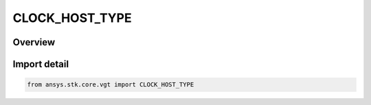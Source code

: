 CLOCK_HOST_TYPE
===============

.. py:class:: ansys.stk.core.vgt.CLOCK_HOST_TYPE

   IntEnum


.. py:currentmodule:: CLOCK_HOST_TYPE

Overview
--------

.. tab-set::

    .. tab-item:: Members
        
        .. list-table::
            :header-rows: 0
            :widths: auto

            * - :py:attr:`~UNKNOWN`
              - Unknown.

            * - :py:attr:`~BASE`
              - Base object holds time instance.

            * - :py:attr:`~TARGET`
              - Target object holds time instance.


Import detail
-------------

.. code-block:: python

    from ansys.stk.core.vgt import CLOCK_HOST_TYPE


